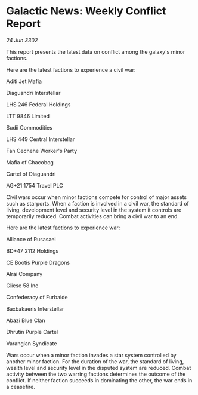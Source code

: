 * Galactic News: Weekly Conflict Report

/24 Jun 3302/

This report presents the latest data on conflict among the galaxy's minor factions. 

Here are the latest factions to experience a civil war: 

Aditi Jet Mafia 

Diaguandri Interstellar 

LHS 246 Federal Holdings 

LTT 9846 Limited 

Sudii Commodities 

LHS 449 Central Interstellar 

Fan Cechehe Worker's Party 

Mafia of Chacobog 

Cartel of Diaguandri 

AG+21 1754 Travel PLC 

Civil wars occur when minor factions compete for control of major assets such as starports. When a faction is involved in a civil war, the standard of living, development level and security level in the system it controls are temporarily reduced. Combat activities can bring a civil war to an end. 

Here are the latest factions to experience war: 

Alliance of Rusasaei 

BD+47 2112 Holdings 

CE Bootis Purple Dragons 

Alrai Company 

Gliese 58 Inc 

Confederacy of Furbaide 

Baxbakaeris Interstellar 

Abazi Blue Clan 

Dhrutin Purple Cartel 

Varangian Syndicate 

Wars occur when a minor faction invades a star system controlled by another minor faction. For the duration of the war, the standard of living, wealth level and security level in the disputed system are reduced. Combat activity between the two warring factions determines the outcome of the conflict. If neither faction succeeds in dominating the other, the war ends in a ceasefire.